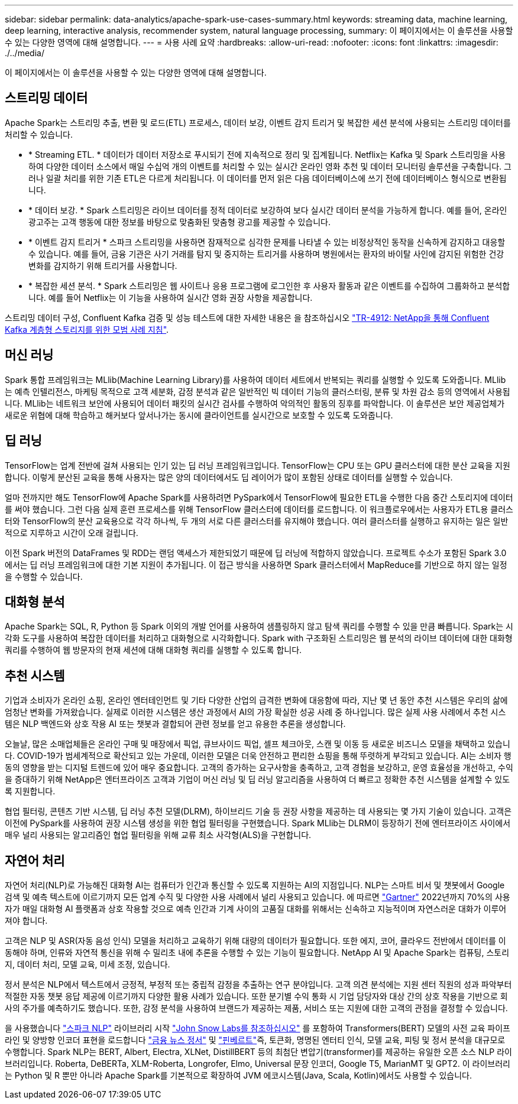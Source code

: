 ---
sidebar: sidebar 
permalink: data-analytics/apache-spark-use-cases-summary.html 
keywords: streaming data, machine learning, deep learning, interactive analysis, recommender system, natural language processing, 
summary: 이 페이지에서는 이 솔루션을 사용할 수 있는 다양한 영역에 대해 설명합니다. 
---
= 사용 사례 요약
:hardbreaks:
:allow-uri-read: 
:nofooter: 
:icons: font
:linkattrs: 
:imagesdir: ./../media/


[role="lead"]
이 페이지에서는 이 솔루션을 사용할 수 있는 다양한 영역에 대해 설명합니다.



== 스트리밍 데이터

Apache Spark는 스트리밍 추출, 변환 및 로드(ETL) 프로세스, 데이터 보강, 이벤트 감지 트리거 및 복잡한 세션 분석에 사용되는 스트리밍 데이터를 처리할 수 있습니다.

* * Streaming ETL. * 데이터가 데이터 저장소로 푸시되기 전에 지속적으로 정리 및 집계됩니다. Netflix는 Kafka 및 Spark 스트리밍을 사용하여 다양한 데이터 소스에서 매일 수십억 개의 이벤트를 처리할 수 있는 실시간 온라인 영화 추천 및 데이터 모니터링 솔루션을 구축합니다. 그러나 일괄 처리를 위한 기존 ETL은 다르게 처리됩니다. 이 데이터를 먼저 읽은 다음 데이터베이스에 쓰기 전에 데이터베이스 형식으로 변환됩니다.
* * 데이터 보강. * Spark 스트리밍은 라이브 데이터를 정적 데이터로 보강하여 보다 실시간 데이터 분석을 가능하게 합니다. 예를 들어, 온라인 광고주는 고객 행동에 대한 정보를 바탕으로 맞춤화된 맞춤형 광고를 제공할 수 있습니다.
* * 이벤트 감지 트리거 * 스파크 스트리밍을 사용하면 잠재적으로 심각한 문제를 나타낼 수 있는 비정상적인 동작을 신속하게 감지하고 대응할 수 있습니다. 예를 들어, 금융 기관은 사기 거래를 탐지 및 중지하는 트리거를 사용하며 병원에서는 환자의 바이탈 사인에 감지된 위험한 건강 변화를 감지하기 위해 트리거를 사용합니다.
* * 복잡한 세션 분석. * Spark 스트리밍은 웹 사이트나 응용 프로그램에 로그인한 후 사용자 활동과 같은 이벤트를 수집하여 그룹화하고 분석합니다. 예를 들어 Netflix는 이 기능을 사용하여 실시간 영화 권장 사항을 제공합니다.


스트리밍 데이터 구성, Confluent Kafka 검증 및 성능 테스트에 대한 자세한 내용은 을 참조하십시오 link:confluent-kafka-introduction.html["TR-4912: NetApp을 통해 Confluent Kafka 계층형 스토리지를 위한 모범 사례 지침"^].



== 머신 러닝

Spark 통합 프레임워크는 MLlib(Machine Learning Library)를 사용하여 데이터 세트에서 반복되는 쿼리를 실행할 수 있도록 도와줍니다. MLlib는 예측 인텔리전스, 마케팅 목적으로 고객 세분화, 감정 분석과 같은 일반적인 빅 데이터 기능의 클러스터링, 분류 및 차원 감소 등의 영역에서 사용됩니다. MLlib는 네트워크 보안에 사용되어 데이터 패킷의 실시간 검사를 수행하여 악의적인 활동의 징후를 파악합니다. 이 솔루션은 보안 제공업체가 새로운 위협에 대해 학습하고 해커보다 앞서나가는 동시에 클라이언트를 실시간으로 보호할 수 있도록 도와줍니다.



== 딥 러닝

TensorFlow는 업계 전반에 걸쳐 사용되는 인기 있는 딥 러닝 프레임워크입니다. TensorFlow는 CPU 또는 GPU 클러스터에 대한 분산 교육을 지원합니다. 이렇게 분산된 교육을 통해 사용자는 많은 양의 데이터에서도 딥 레이어가 많이 포함된 상태로 데이터를 실행할 수 있습니다.

얼마 전까지만 해도 TensorFlow에 Apache Spark를 사용하려면 PySpark에서 TensorFlow에 필요한 ETL을 수행한 다음 중간 스토리지에 데이터를 써야 했습니다. 그런 다음 실제 훈련 프로세스를 위해 TensorFlow 클러스터에 데이터를 로드합니다. 이 워크플로우에서는 사용자가 ETL용 클러스터와 TensorFlow의 분산 교육용으로 각각 하나씩, 두 개의 서로 다른 클러스터를 유지해야 했습니다. 여러 클러스터를 실행하고 유지하는 일은 일반적으로 지루하고 시간이 오래 걸립니다.

이전 Spark 버전의 DataFrames 및 RDD는 랜덤 액세스가 제한되었기 때문에 딥 러닝에 적합하지 않았습니다. 프로젝트 수소가 포함된 Spark 3.0에서는 딥 러닝 프레임워크에 대한 기본 지원이 추가됩니다. 이 접근 방식을 사용하면 Spark 클러스터에서 MapReduce를 기반으로 하지 않는 일정을 수행할 수 있습니다.



== 대화형 분석

Apache Spark는 SQL, R, Python 등 Spark 이외의 개발 언어를 사용하여 샘플링하지 않고 탐색 쿼리를 수행할 수 있을 만큼 빠릅니다. Spark는 시각화 도구를 사용하여 복잡한 데이터를 처리하고 대화형으로 시각화합니다. Spark with 구조화된 스트리밍은 웹 분석의 라이브 데이터에 대한 대화형 쿼리를 수행하여 웹 방문자의 현재 세션에 대해 대화형 쿼리를 실행할 수 있도록 합니다.



== 추천 시스템

기업과 소비자가 온라인 쇼핑, 온라인 엔터테인먼트 및 기타 다양한 산업의 급격한 변화에 대응함에 따라, 지난 몇 년 동안 추천 시스템은 우리의 삶에 엄청난 변화를 가져왔습니다. 실제로 이러한 시스템은 생산 과정에서 AI의 가장 확실한 성공 사례 중 하나입니다. 많은 실제 사용 사례에서 추천 시스템은 NLP 백엔드와 상호 작용 AI 또는 챗봇과 결합되어 관련 정보를 얻고 유용한 추론을 생성합니다.

오늘날, 많은 소매업체들은 온라인 구매 및 매장에서 픽업, 큐브사이드 픽업, 셀프 체크아웃, 스캔 및 이동 등 새로운 비즈니스 모델을 채택하고 있습니다. COVID-19가 범세계적으로 확산되고 있는 가운데, 이러한 모델은 더욱 안전하고 편리한 쇼핑을 통해 뚜렷하게 부각되고 있습니다. AI는 소비자 행동의 영향을 받는 디지털 트렌드에 있어 매우 중요합니다. 고객의 증가하는 요구사항을 충족하고, 고객 경험을 보강하고, 운영 효율성을 개선하고, 수익을 증대하기 위해 NetApp은 엔터프라이즈 고객과 기업이 머신 러닝 및 딥 러닝 알고리즘을 사용하여 더 빠르고 정확한 추천 시스템을 설계할 수 있도록 지원합니다.

협업 필터링, 콘텐츠 기반 시스템, 딥 러닝 추천 모델(DLRM), 하이브리드 기술 등 권장 사항을 제공하는 데 사용되는 몇 가지 기술이 있습니다. 고객은 이전에 PySpark를 사용하여 권장 시스템 생성을 위한 협업 필터링을 구현했습니다. Spark MLlib는 DLRM이 등장하기 전에 엔터프라이즈 사이에서 매우 널리 사용되는 알고리즘인 협업 필터링을 위해 교류 최소 사각형(ALS)을 구현합니다.



== 자연어 처리

자연어 처리(NLP)로 가능해진 대화형 AI는 컴퓨터가 인간과 통신할 수 있도록 지원하는 AI의 지점입니다. NLP는 스마트 비서 및 챗봇에서 Google 검색 및 예측 텍스트에 이르기까지 모든 업계 수직 및 다양한 사용 사례에서 널리 사용되고 있습니다. 에 따르면 https://www.forbes.com/sites/forbestechcouncil/2021/05/07/nice-chatbot-ing-with-you/?sh=7011eff571f4["Gartner"^] 2022년까지 70%의 사용자가 매일 대화형 AI 플랫폼과 상호 작용할 것으로 예측 인간과 기계 사이의 고품질 대화를 위해서는 신속하고 지능적이며 자연스러운 대화가 이루어져야 합니다.

고객은 NLP 및 ASR(자동 음성 인식) 모델을 처리하고 교육하기 위해 대량의 데이터가 필요합니다. 또한 에지, 코어, 클라우드 전반에서 데이터를 이동해야 하며, 인류와 자연적 통신을 위해 수 밀리초 내에 추론을 수행할 수 있는 기능이 필요합니다. NetApp AI 및 Apache Spark는 컴퓨팅, 스토리지, 데이터 처리, 모델 교육, 미세 조정, 있습니다.

정서 분석은 NLP에서 텍스트에서 긍정적, 부정적 또는 중립적 감정을 추출하는 연구 분야입니다. 고객 의견 분석에는 지원 센터 직원의 성과 파악부터 적절한 자동 챗봇 응답 제공에 이르기까지 다양한 활용 사례가 있습니다. 또한 분기별 수익 통화 시 기업 담당자와 대상 간의 상호 작용을 기반으로 회사의 주가를 예측하기도 했습니다. 또한, 감정 분석을 사용하여 브랜드가 제공하는 제품, 서비스 또는 지원에 대한 고객의 관점을 결정할 수 있습니다.

을 사용했습니다 https://www.johnsnowlabs.com/spark-nlp/["스파크 NLP"^] 라이브러리 시작 https://www.johnsnowlabs.com/["John Snow Labs를 참조하십시오"^] 를 포함하여 Transformers(BERT) 모델의 사전 교육 파이프라인 및 양방향 인코더 표현을 로드합니다 https://nlp.johnsnowlabs.com/2021/11/11/classifierdl_bertwiki_finance_sentiment_pipeline_en.html["금융 뉴스 정서"^] 및 https://nlp.johnsnowlabs.com/2021/11/03/bert_sequence_classifier_finbert_en.html["핀베르트"^]즉, 토큰화, 명명된 엔터티 인식, 모델 교육, 피팅 및 정서 분석을 대규모로 수행합니다. Spark NLP는 BERT, Albert, Electra, XLNet, DistillBERT 등의 최첨단 변압기(transformer)를 제공하는 유일한 오픈 소스 NLP 라이브러리입니다. Roberta, DeBERTa, XLM-Roberta, Longrofer, Elmo, Universal 문장 인코더, Google T5, MarianMT 및 GPT2. 이 라이브러리는 Python 및 R 뿐만 아니라 Apache Spark를 기본적으로 확장하여 JVM 에코시스템(Java, Scala, Kotlin)에서도 사용할 수 있습니다.
